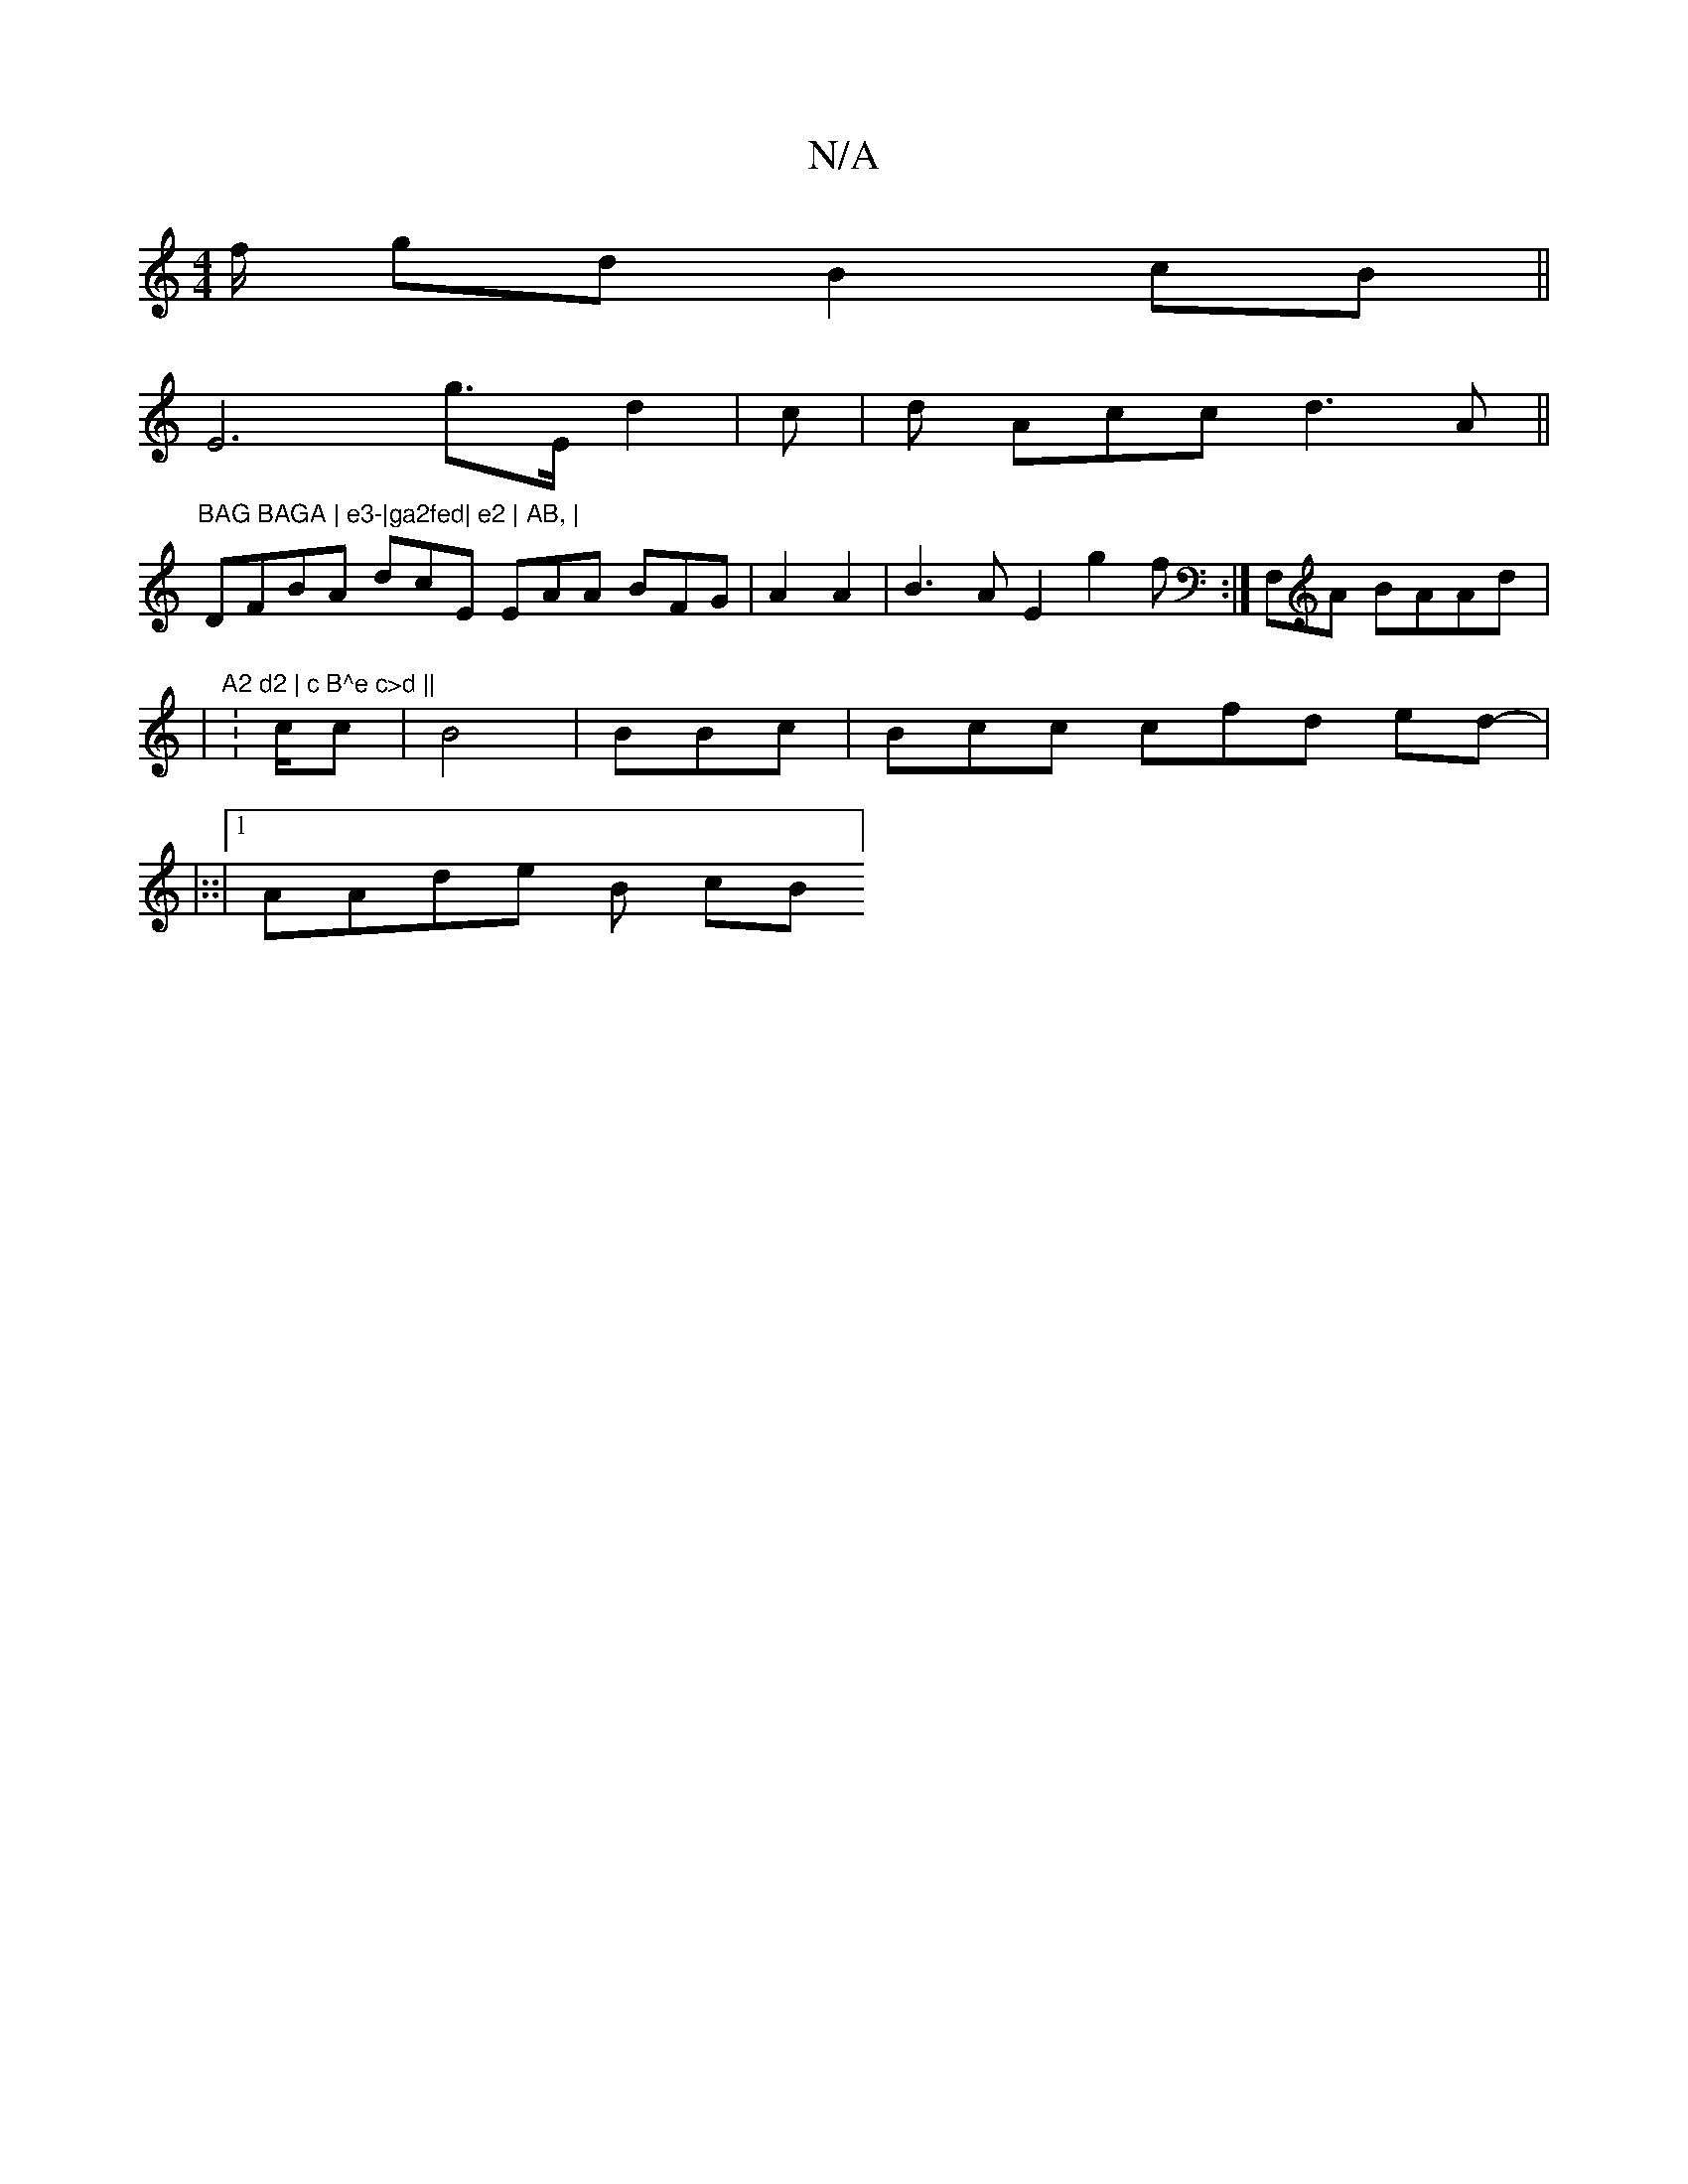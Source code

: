 X:1
T:N/A
M:4/4
R:N/A
K:Cmajor
f/ gd B2 cB||
E6 g>E d2 | c|d Acc d3A ||"BAG BAGA | e3-|ga2fed| e2 | AB, |
DFBA dcE EAA BFG | A2 A2 | B3 A E2  g2f :|F,A BAAd |:
|
"A2 d2 | c B^e c>d ||
:c/c |B4 | BBc| Bcc cfd ed-|
|::|1 AAde B c/3B]